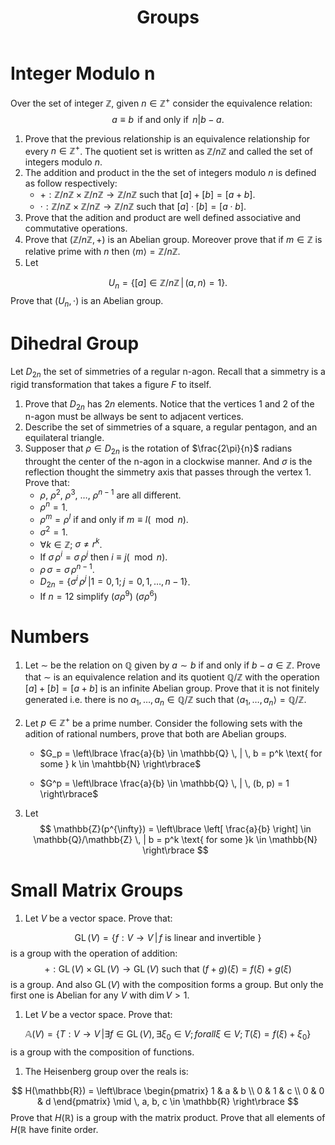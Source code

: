 #+title:Groups

* Integer Modulo n

Over the set of integer $\mathbb{Z}$, given $n \in \mathbb{Z}^+$ consider the equivalence relation:
\[
   a \equiv b \, \text{ if and only if } \, n | b - a.
\]

1. Prove that the previous relationship is an equivalence relationship for every $n \in \mathbb{Z}^+$. The quotient set is written as $\mathbb{Z}/n\mathbb{Z}$ and called the set of integers modulo $n$.
2. The addition and product in the the set of integers modulo $n$ is defined as follow respectively:
   - $+: \mathbb{Z}/n\mathbb{Z} \times \mathbb{Z}/n\mathbb{Z} \to \mathbb{Z}/n\mathbb{Z}$ such that $[a] + [b] = [a + b]$.
   - $\cdot: \mathbb{Z}/n\mathbb{Z} \times \mathbb{Z}/n\mathbb{Z} \to \mathbb{Z}/n\mathbb{Z}$ such that $[a] \cdot [b] = [a \cdot b]$.
3. Prove that the adition and product are well defined associative and commutative operations.
4. Prove that $(\mathbb{Z}/n\mathbb{Z}, +)$ is an Abelian group. Moreover prove that if $m \in \mathbb{Z}$ is relative prime with $n$ then $\langle m \rangle = \mathbb{Z}/n\mathbb{Z}$.
5. Let
\[
   U_n = \lbrace [a] \in \mathbb{Z}/n\mathbb{Z} \, | \, (a, n) = 1 \rbrace.
\]
Prove that $(U_n, \cdot)$ is an Abelian group.

* Dihedral Group

Let $D_{2n}$ the set of simmetries of a regular n-agon. Recall that a simmetry is a rigid transformation that takes a figure $F$ to itself.

1. Prove that $D_{2n}$ has $2n$ elements. Notice that the vertices 1 and 2 of the n-agon must be allways be sent to adjacent vertices.
2. Describe the set of simmetries of a square, a regular pentagon, and an equilateral triangle.
3. Supposer that $\rho \in D_{2n}$ is the rotation of $\frac{2\pi}{n}$ radians throught the center of the n-agon in a clockwise manner. And $\sigma$ is the reflection thought the simmetry axis that passes through the vertex 1. Prove that:
   - $\rho$, $\rho^2$, $\rho^3$, $\dots$, $\rho^{n-1}$ are all different.
   - $\rho^n = 1$.
   - $\rho^m = \rho^{l}$ if and only if $m \equiv l (\mod n)$.
   - $\sigma^2 = 1$.
   - $\forall k \in \mathbb{Z}$; $\sigma \neq r^k$.
   - If $\sigma \, \rho^i = \sigma \, \rho^j$ then $i \equiv j (\mod n)$.
   - $\rho \, \sigma = \sigma \, \rho^{n-1}$.
   - $D_{2n} = \lbrace \sigma^i \, \rho^j \, | 1 = 0, 1; j = 0, 1, \dots, n-1 \rbrace$.
   - If $n=12$ simplify $(\sigma \rho^9) \ (\sigma \rho^6)$

* Numbers

1. Let $\sim$ be the relation on $\mathbb{Q}$ given by $a \sim b$ if and only if $b - a \in \mathbb{Z}$. Prove that $\sim$ is an equivalence relation and its quotient $\mathbb{Q}/\mathbb{Z}$ with the operation $[a] + [b] = [a+b]$ is an infinite Abelian group. Prove that it is not finitely generated i.e. there is no $a_1, \dots, a_n \in \mathbb{Q}/\mathbb{Z}$ such that $\langle a_1, \dots, a_n \rangle = \mathbb{Q}/\mathbb{Z}$.

2. Let $p \in \mathbb{Z}^+$ be a prime number. Consider the following sets with the adition of rational numbers, prove that both are Abelian groups.

   - $G_p = \left\lbrace \frac{a}{b} \in \mathbb{Q} \, | \, b = p^k \text{ for some } k \in \mahtbb{N} \right\rbrace$

   - $G^p = \left\lbrace \frac{a}{b} \in \mathbb{Q} \, | \, (b, p) = 1 \right\rbrace$

3. Let
  \[
     \mathbb{Z}(p^{\infty}) = \left\lbrace \left[ \frac{a}{b} \right] \in \mathbb{Q}/\mathbb{Z} \, | b = p^k \text{ for some }k \in \mathbb{N} \right\rbrace
  \]

* Small Matrix Groups

1. Let $V$ be a vector space. Prove that:
\[
   \operatorname{GL}(V) = \lbrace f: V \to V \, | \, f \text{ is linear and invertible } \rbrace
\]
is a group with the operation of addition:
\[
   +:\operatorname{GL}(V) \times \operatorname{GL}(V) \to \operatorname{GL}(V) \text{ such that } (f+g)(\xi) = f(\xi) + g(\xi)
\]
is a group. And also $\operatorname{GL}(V)$ with the composition forms a group. But only the first one is Abelian for any $V$ with $\operatorname{dim} V > 1$.

2. Let $V$ be a vector space. Prove that:
\[
  \mathbb{A}(V) = \lbrace T:V \to V \, | \exists f \in \operatorname{GL}(V), \exists \xi_0 \in V; forall \xi \in V; T(\xi) = f(\xi) + \xi_0 \rbrace
\]
is a group with the composition of functions.

3. The Heisenberg group over the reals is:
\[
   H(\mathbb{R}) = \left\lbrace \begin{pmatrix} 1 & a & b \\ 0 & 1 & c \\ 0 & 0 & d \end{pmatrix} \mid \, a, b, c \in \mathbb{R} \right\rbrace
\]
Prove that $H(\mathbb{R})$ is a group with the matrix product. Prove that all elements of $H(\mathbb{R}$ have finite order.
